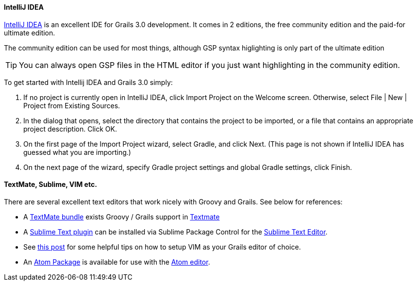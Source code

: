 
==== IntelliJ IDEA


http://www.jetbrains.com/idea[IntelliJ IDEA] is an excellent IDE for Grails 3.0 development. It comes in 2 editions, the free community edition and the paid-for ultimate edition.

The community edition can be used for most things, although GSP syntax higlighting is only part of the ultimate edition

TIP: You can always open GSP files in the HTML editor if you just want highlighting in the community edition.

To get started with Intellij IDEA and Grails 3.0 simply:

1. If no project is currently open in IntelliJ IDEA, click Import Project on the Welcome screen. Otherwise, select File | New | Project from Existing Sources.
2. In the dialog that opens, select the directory that contains the project to be imported, or a file that contains an appropriate project description. Click OK.
3. On the first page of the Import Project wizard, select Gradle, and click Next. (This page is not shown if IntelliJ IDEA has guessed what you are importing.)
4. On the next page of the wizard, specify Gradle project settings and global Gradle settings, click Finish.



// ==== Eclipse

// We recommend that users of http://www.eclipse.org/[Eclipse] looking to develop Grails application take a look at <<ref-iotoolsggts-Groovy/Grails Tool Suite,Groovy/Grails Tool Suite>>, which offers built in support for Grails including automatic classpath management, a GSP editor and quick access to Grails commands.

// Like Intellij you can import a Grails 3.0 project using the Gradle project integration.


// ==== NetBeans


// NetBeans provides a Groovy/Grails plugin that automatically recognizes Grails projects and provides the ability to run Grails applications in the IDE, code completion and integration with the Glassfish server. For an overview of features see the https://netbeans.org/kb/docs/web/grails-quickstart.html[NetBeans Integration] guide on the Grails website which was written by the NetBeans team.

==== TextMate, Sublime, VIM etc.


There are several excellent text editors that work nicely with Groovy and Grails. See below for references:

* A https://github.com/textmate/groovy-grails.tmbundle[TextMate bundle] exists Groovy / Grails support in http://macromates.com[Textmate]
* A https://github.com/osoco/sublimetext-grails[Sublime Text plugin] can be installed via Sublime Package Control for the http://www.sublimetext.com[Sublime Text Editor].
* See http://www.objectpartners.com/2012/02/21/using-vim-as-your-grails-ide-part-1-navigating-your-project/[this post] for some helpful tips on how to setup VIM as your Grails editor of choice.
* An https://atom.io/packages/atom-grails[Atom Package] is available for use with the https://atom.io[Atom editor].

